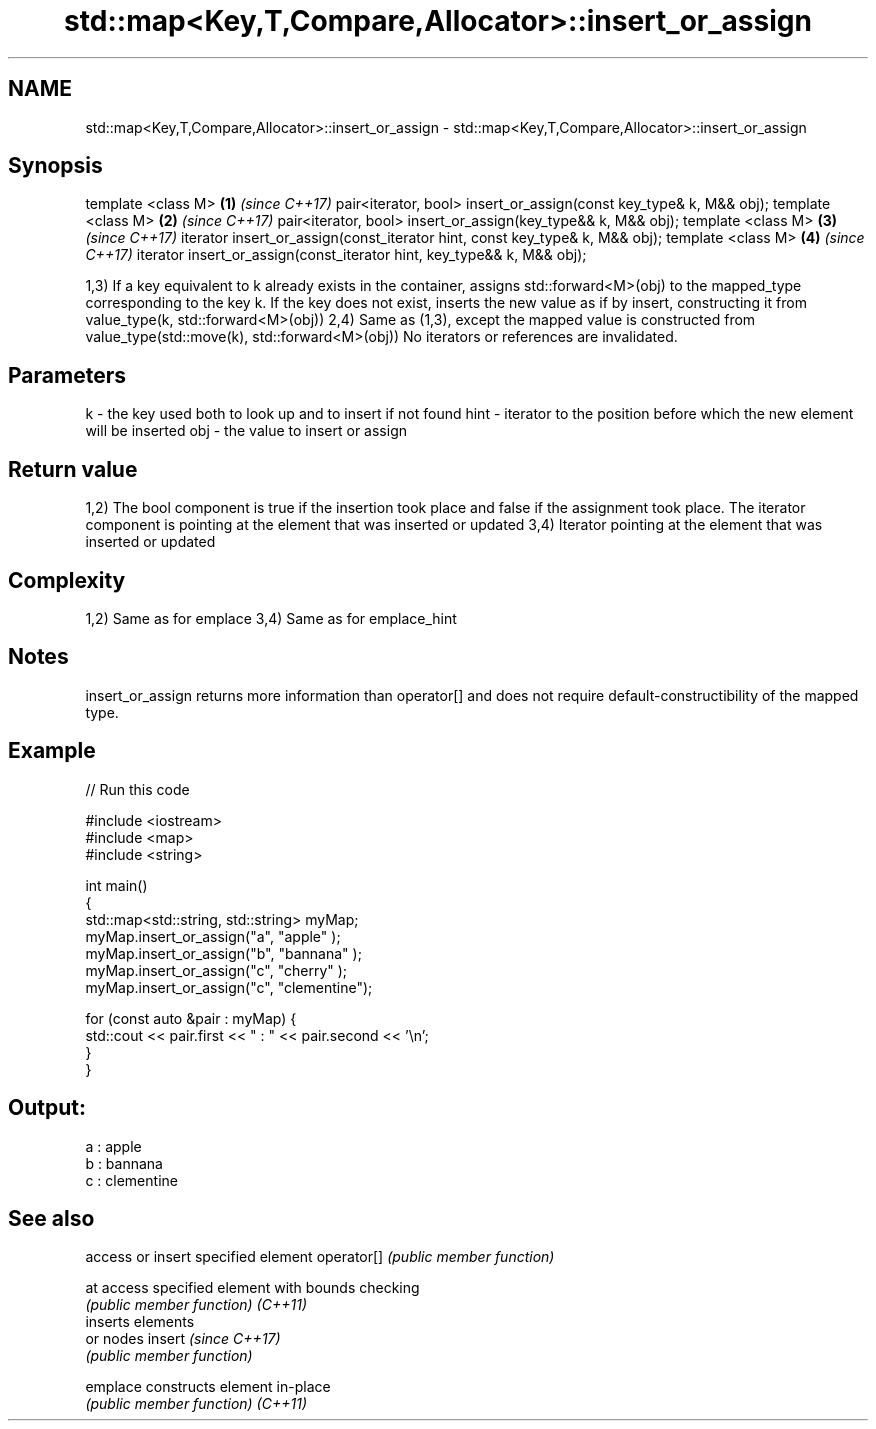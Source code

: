 .TH std::map<Key,T,Compare,Allocator>::insert_or_assign 3 "2020.03.24" "http://cppreference.com" "C++ Standard Libary"
.SH NAME
std::map<Key,T,Compare,Allocator>::insert_or_assign \- std::map<Key,T,Compare,Allocator>::insert_or_assign

.SH Synopsis

template <class M>                                                          \fB(1)\fP \fI(since C++17)\fP
pair<iterator, bool> insert_or_assign(const key_type& k, M&& obj);
template <class M>                                                          \fB(2)\fP \fI(since C++17)\fP
pair<iterator, bool> insert_or_assign(key_type&& k, M&& obj);
template <class M>                                                          \fB(3)\fP \fI(since C++17)\fP
iterator insert_or_assign(const_iterator hint, const key_type& k, M&& obj);
template <class M>                                                          \fB(4)\fP \fI(since C++17)\fP
iterator insert_or_assign(const_iterator hint, key_type&& k, M&& obj);

1,3) If a key equivalent to k already exists in the container, assigns std::forward<M>(obj) to the mapped_type corresponding to the key k. If the key does not exist, inserts the new value as if by insert, constructing it from value_type(k, std::forward<M>(obj))
2,4) Same as (1,3), except the mapped value is constructed from value_type(std::move(k), std::forward<M>(obj))
No iterators or references are invalidated.

.SH Parameters


k    - the key used both to look up and to insert if not found
hint - iterator to the position before which the new element will be inserted
obj  - the value to insert or assign


.SH Return value

1,2) The bool component is true if the insertion took place and false if the assignment took place. The iterator component is pointing at the element that was inserted or updated
3,4) Iterator pointing at the element that was inserted or updated

.SH Complexity

1,2) Same as for emplace
3,4) Same as for emplace_hint

.SH Notes

insert_or_assign returns more information than operator[] and does not require default-constructibility of the mapped type.

.SH Example


// Run this code

  #include <iostream>
  #include <map>
  #include <string>

  int main()
  {
      std::map<std::string, std::string> myMap;
      myMap.insert_or_assign("a", "apple"     );
      myMap.insert_or_assign("b", "bannana"   );
      myMap.insert_or_assign("c", "cherry"    );
      myMap.insert_or_assign("c", "clementine");

      for (const auto &pair : myMap) {
          std::cout << pair.first << " : " << pair.second << '\\n';
      }
  }

.SH Output:

  a : apple
  b : bannana
  c : clementine


.SH See also


           access or insert specified element
operator[] \fI(public member function)\fP

at         access specified element with bounds checking
           \fI(public member function)\fP
\fI(C++11)\fP
           inserts elements
           or nodes
insert     \fI(since C++17)\fP
           \fI(public member function)\fP

emplace    constructs element in-place
           \fI(public member function)\fP
\fI(C++11)\fP




